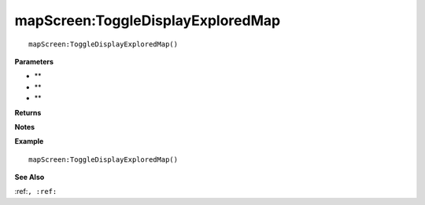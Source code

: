 .. _mapScreen_ToggleDisplayExploredMap:

===================================
mapScreen\:ToggleDisplayExploredMap 
===================================

.. description
    
::

   mapScreen:ToggleDisplayExploredMap()


**Parameters**

* **
* **
* **


**Returns**



**Notes**



**Example**

::

   mapScreen:ToggleDisplayExploredMap()

**See Also**

:ref:``, :ref:`` 

